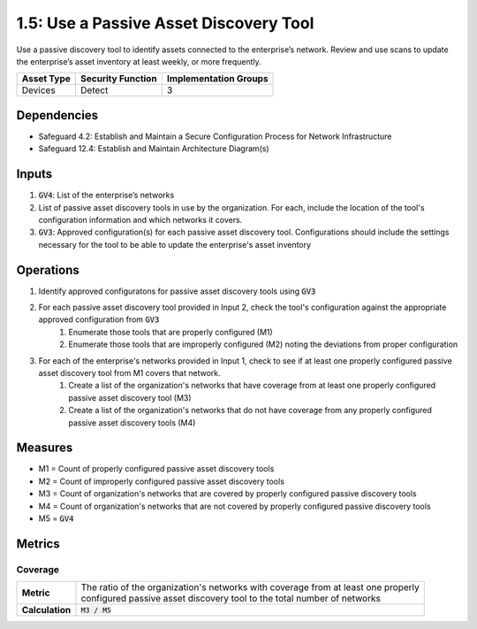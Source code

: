 1.5: Use a Passive Asset Discovery Tool
=========================================================
Use a passive discovery tool to identify assets connected to the enterprise’s network. Review and use scans to update the enterprise’s asset inventory at least weekly, or more frequently.

.. list-table::
	:header-rows: 1

	* - Asset Type
	  - Security Function
	  - Implementation Groups
	* - Devices
	  - Detect
	  - 3

Dependencies
------------
* Safeguard 4.2: Establish and Maintain a Secure Configuration Process for Network Infrastructure
* Safeguard 12.4: Establish and Maintain Architecture Diagram(s)

Inputs
-----------
#. :code:`GV4`: List of the enterprise’s networks
#. List of passive asset discovery tools in use by the organization. For each, include the location of the tool's configuration information and which networks it covers.
#. :code:`GV3`: Approved configuration(s) for each passive asset discovery tool. Configurations should include the settings necessary for the tool to be able to update the enterprise's asset inventory

Operations
----------
#. Identify approved configuratons for passive asset discovery tools using :code:`GV3`
#. For each passive asset discovery tool provided in Input 2, check the tool's configuration against the appropriate approved configuration from :code:`GV3`
	#. Enumerate those tools that are properly configured (M1)
	#. Enumerate those tools that are improperly configured (M2) noting the deviations from proper configuration
#. For each of the enterprise's networks provided in Input 1, check to see if at least one properly configured passive asset discovery tool from M1 covers that network.
	#. Create a list of the organization's networks that have coverage from at least one properly configured passive asset discovery tool (M3)
	#. Create a list of the organization's networks that do not have coverage from any properly configured passive asset discovery tools (M4)

Measures
--------
* M1 = Count of properly configured passive asset discovery tools
* M2 = Count of improperly configured passive asset discovery tools
* M3 = Count of organization's networks that are covered by properly configured passive discovery tools
* M4 = Count of organization's networks that are not covered by properly configured passive discovery tools
* M5 = :code:`GV4`

Metrics
-------

Coverage
^^^^^^^^^^^^^^^^^^^^^^^^^^
.. list-table::

	* - **Metric**
	  - | The ratio of the organization's networks with coverage from at least one properly
	    | configured passive asset discovery tool to the total number of networks
	* - **Calculation**
	  - :code:`M3 / M5`


.. history
.. authors
.. license
